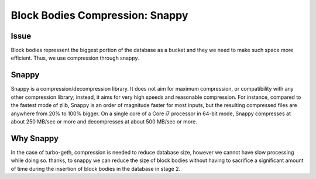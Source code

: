 ================================
Block Bodies Compression: Snappy
================================

Issue
=====
Block bodies repressent the biggest portion of the database as a bucket and they we need to make such space more efficient. Thus, we use compression through snappy.

Snappy
======

Snappy is a compression/decompression library. It does not aim for maximum compression, or compatibility with any other compression library; instead, it aims for very high speeds and reasonable compression. For instance, compared to the fastest mode of zlib, Snappy is an order of magnitude faster for most inputs, but the resulting compressed files are anywhere from 20% to 100% bigger. On a single core of a Core i7 processor in 64-bit mode, Snappy compresses at about 250 MB/sec or more and decompresses at about 500 MB/sec or more.

Why Snappy
==========

In the case of turbo-geth, compression is needed to reduce database size, however we cannot have slow processing while doing so. thanks, to snappy we can reduce the size of block bodies without having to sacrifice a significant amount of time during the insertion of block bodies in the database in stage 2.